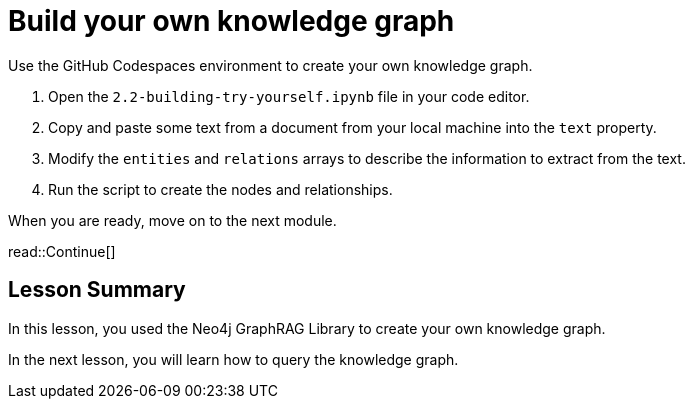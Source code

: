 = Build your own knowledge graph
:order: 3
:type: challenge
:optional: true

Use the GitHub Codespaces environment to create your own knowledge graph.

1. Open the `2.2-building-try-yourself.ipynb` file in your code editor.
2. Copy and paste some text from a document from your local machine into the `text` property.
3. Modify the `entities` and `relations` arrays to describe the information to extract from the text.
4. Run the script to create the nodes and relationships.

When you are ready, move on to the next module.

read::Continue[]


[.summary]
== Lesson Summary

In this lesson, you used the Neo4j GraphRAG Library to create your own knowledge graph.

In the next lesson, you will learn how to query the knowledge graph.
